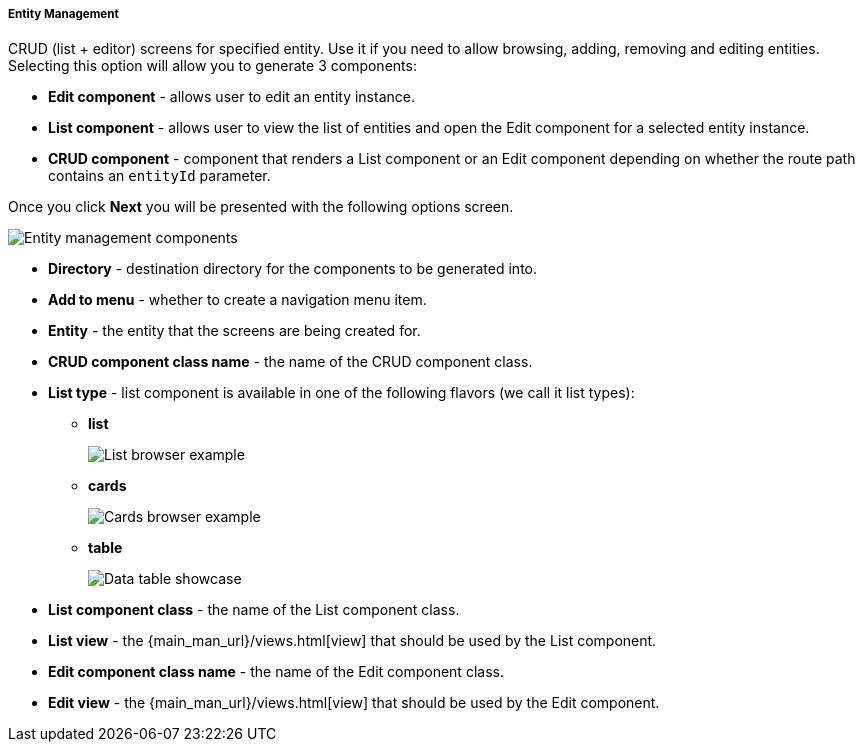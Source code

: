 :sourcesdir: ../../../../../source

[[entity_management]]
===== Entity Management

CRUD (list + editor) screens for specified entity. Use it if you need to allow browsing, adding, removing and editing entities. Selecting this option will allow you to generate 3 components:

* *Edit component* - allows user to edit an entity instance.
* *List component* - allows user to view the list of entities and open the Edit component for a selected entity instance.
* *CRUD component* - component that renders a List component or an Edit component depending on whether the route path contains an `entityId` parameter.

Once you click *Next* you will be presented with the following options screen.

image::features/frontend_ui/entity-management.png[Entity management components,align="center"]

* *Directory* - destination directory for the components to be generated into.
* *Add to menu* - whether to create a navigation menu item.
* *Entity* - the entity that the screens are being created for.
* *CRUD component class name* - the name of the CRUD component class.
* *List type* - list component is available in one of the following flavors (we call it list types):
+
** *list*
+
image:features/frontend_ui/browser-list.png[List browser example]
+
** *cards*
+
image:features/frontend_ui/browser-cards.png[Cards browser example]
+
** *table*
+
image:features/frontend_ui/data-table-demo.gif[Data table showcase]

* *List component class* - the name of the List component class.
* *List view* - the {main_man_url}/views.html[view] that should be used by the List component.
* *Edit component class name* - the name of the Edit component class.
* *Edit view* - the {main_man_url}/views.html[view] that should be used by the Edit component.
